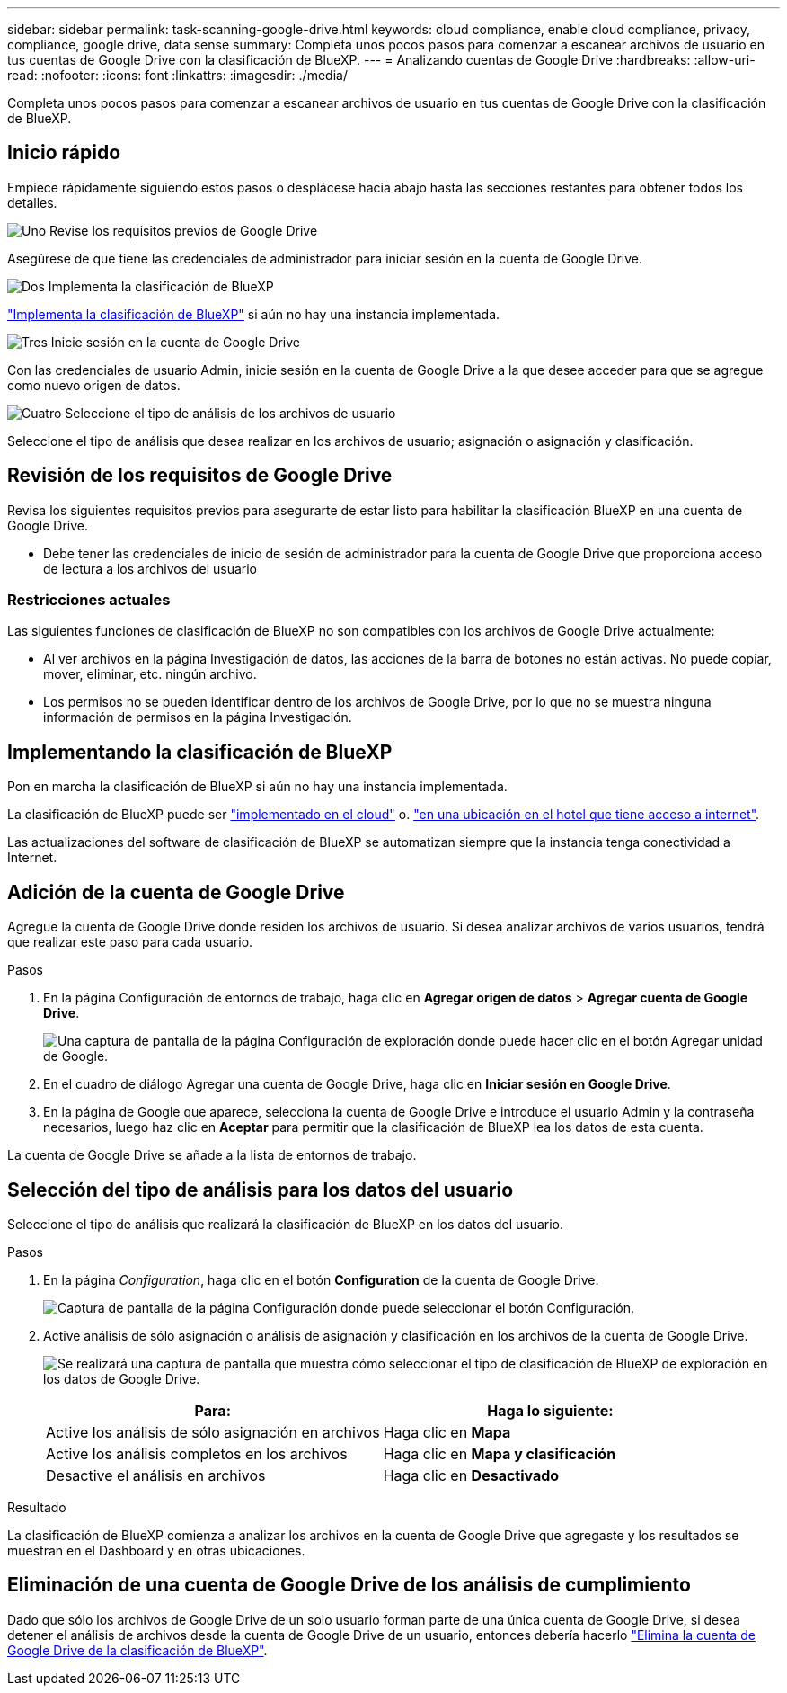 ---
sidebar: sidebar 
permalink: task-scanning-google-drive.html 
keywords: cloud compliance, enable cloud compliance, privacy, compliance, google drive, data sense 
summary: Completa unos pocos pasos para comenzar a escanear archivos de usuario en tus cuentas de Google Drive con la clasificación de BlueXP. 
---
= Analizando cuentas de Google Drive
:hardbreaks:
:allow-uri-read: 
:nofooter: 
:icons: font
:linkattrs: 
:imagesdir: ./media/


[role="lead"]
Completa unos pocos pasos para comenzar a escanear archivos de usuario en tus cuentas de Google Drive con la clasificación de BlueXP.



== Inicio rápido

Empiece rápidamente siguiendo estos pasos o desplácese hacia abajo hasta las secciones restantes para obtener todos los detalles.

.image:https://raw.githubusercontent.com/NetAppDocs/common/main/media/number-1.png["Uno"] Revise los requisitos previos de Google Drive
[role="quick-margin-para"]
Asegúrese de que tiene las credenciales de administrador para iniciar sesión en la cuenta de Google Drive.

.image:https://raw.githubusercontent.com/NetAppDocs/common/main/media/number-2.png["Dos"] Implementa la clasificación de BlueXP
[role="quick-margin-para"]
link:task-deploy-cloud-compliance.html["Implementa la clasificación de BlueXP"^] si aún no hay una instancia implementada.

.image:https://raw.githubusercontent.com/NetAppDocs/common/main/media/number-3.png["Tres"] Inicie sesión en la cuenta de Google Drive
[role="quick-margin-para"]
Con las credenciales de usuario Admin, inicie sesión en la cuenta de Google Drive a la que desee acceder para que se agregue como nuevo origen de datos.

.image:https://raw.githubusercontent.com/NetAppDocs/common/main/media/number-4.png["Cuatro"] Seleccione el tipo de análisis de los archivos de usuario
[role="quick-margin-para"]
Seleccione el tipo de análisis que desea realizar en los archivos de usuario; asignación o asignación y clasificación.



== Revisión de los requisitos de Google Drive

Revisa los siguientes requisitos previos para asegurarte de estar listo para habilitar la clasificación BlueXP en una cuenta de Google Drive.

* Debe tener las credenciales de inicio de sesión de administrador para la cuenta de Google Drive que proporciona acceso de lectura a los archivos del usuario




=== Restricciones actuales

Las siguientes funciones de clasificación de BlueXP no son compatibles con los archivos de Google Drive actualmente:

* Al ver archivos en la página Investigación de datos, las acciones de la barra de botones no están activas. No puede copiar, mover, eliminar, etc. ningún archivo.
* Los permisos no se pueden identificar dentro de los archivos de Google Drive, por lo que no se muestra ninguna información de permisos en la página Investigación.




== Implementando la clasificación de BlueXP

Pon en marcha la clasificación de BlueXP si aún no hay una instancia implementada.

La clasificación de BlueXP puede ser link:task-deploy-cloud-compliance.html["implementado en el cloud"^] o. link:task-deploy-compliance-onprem.html["en una ubicación en el hotel que tiene acceso a internet"^].

Las actualizaciones del software de clasificación de BlueXP se automatizan siempre que la instancia tenga conectividad a Internet.



== Adición de la cuenta de Google Drive

Agregue la cuenta de Google Drive donde residen los archivos de usuario. Si desea analizar archivos de varios usuarios, tendrá que realizar este paso para cada usuario.

.Pasos
. En la página Configuración de entornos de trabajo, haga clic en *Agregar origen de datos* > *Agregar cuenta de Google Drive*.
+
image:screenshot_compliance_add_google_drive_button.png["Una captura de pantalla de la página Configuración de exploración donde puede hacer clic en el botón Agregar unidad de Google."]

. En el cuadro de diálogo Agregar una cuenta de Google Drive, haga clic en *Iniciar sesión en Google Drive*.
. En la página de Google que aparece, selecciona la cuenta de Google Drive e introduce el usuario Admin y la contraseña necesarios, luego haz clic en *Aceptar* para permitir que la clasificación de BlueXP lea los datos de esta cuenta.


La cuenta de Google Drive se añade a la lista de entornos de trabajo.



== Selección del tipo de análisis para los datos del usuario

Seleccione el tipo de análisis que realizará la clasificación de BlueXP en los datos del usuario.

.Pasos
. En la página _Configuration_, haga clic en el botón *Configuration* de la cuenta de Google Drive.
+
image:screenshot_compliance_google_drive_add_sites.png["Captura de pantalla de la página Configuración donde puede seleccionar el botón Configuración."]

. Active análisis de sólo asignación o análisis de asignación y clasificación en los archivos de la cuenta de Google Drive.
+
image:screenshot_compliance_google_drive_select_scan.png["Se realizará una captura de pantalla que muestra cómo seleccionar el tipo de clasificación de BlueXP de exploración en los datos de Google Drive."]

+
[cols="45,45"]
|===
| Para: | Haga lo siguiente: 


| Active los análisis de sólo asignación en archivos | Haga clic en *Mapa* 


| Active los análisis completos en los archivos | Haga clic en *Mapa y clasificación* 


| Desactive el análisis en archivos | Haga clic en *Desactivado* 
|===


.Resultado
La clasificación de BlueXP comienza a analizar los archivos en la cuenta de Google Drive que agregaste y los resultados se muestran en el Dashboard y en otras ubicaciones.



== Eliminación de una cuenta de Google Drive de los análisis de cumplimiento

Dado que sólo los archivos de Google Drive de un solo usuario forman parte de una única cuenta de Google Drive, si desea detener el análisis de archivos desde la cuenta de Google Drive de un usuario, entonces debería hacerlo link:task-managing-compliance.html#removing-a-onedrive-sharepoint-or-google-drive-account-from-bluexp-classification["Elimina la cuenta de Google Drive de la clasificación de BlueXP"].
